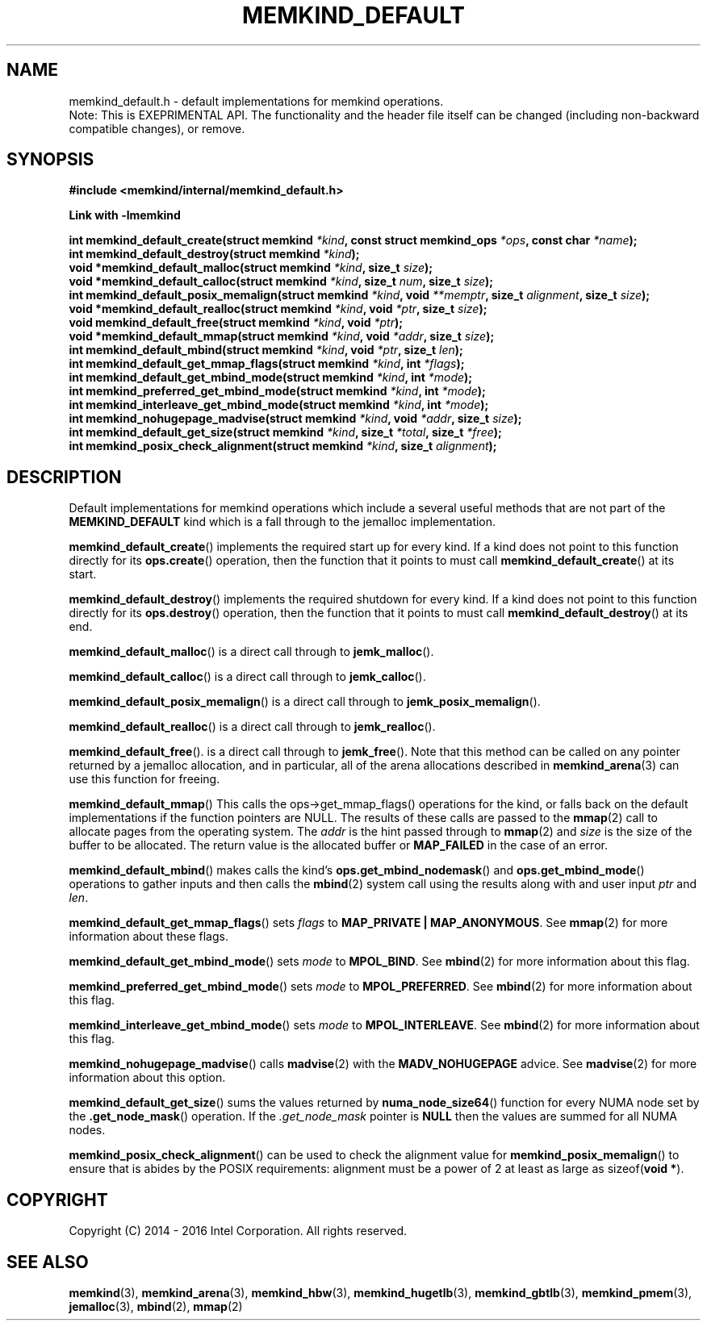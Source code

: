 .\"
.\" Copyright (C) 2014 - 2016 Intel Corporation.
.\" All rights reserved.
.\"
.\" Redistribution and use in source and binary forms, with or without
.\" modification, are permitted provided that the following conditions are met:
.\" 1. Redistributions of source code must retain the above copyright notice(s),
.\"    this list of conditions and the following disclaimer.
.\" 2. Redistributions in binary form must reproduce the above copyright notice(s),
.\"    this list of conditions and the following disclaimer in the documentation
.\"    and/or other materials provided with the distribution.
.\"
.\" THIS SOFTWARE IS PROVIDED BY THE COPYRIGHT HOLDER(S) ``AS IS'' AND ANY EXPRESS
.\" OR IMPLIED WARRANTIES, INCLUDING, BUT NOT LIMITED TO, THE IMPLIED WARRANTIES OF
.\" MERCHANTABILITY AND FITNESS FOR A PARTICULAR PURPOSE ARE DISCLAIMED.  IN NO
.\" EVENT SHALL THE COPYRIGHT HOLDER(S) BE LIABLE FOR ANY DIRECT, INDIRECT,
.\" INCIDENTAL, SPECIAL, EXEMPLARY, OR CONSEQUENTIAL DAMAGES (INCLUDING, BUT NOT
.\" LIMITED TO, PROCUREMENT OF SUBSTITUTE GOODS OR SERVICES; LOSS OF USE, DATA, OR
.\" PROFITS; OR BUSINESS INTERRUPTION) HOWEVER CAUSED AND ON ANY THEORY OF
.\" LIABILITY, WHETHER IN CONTRACT, STRICT LIABILITY, OR TORT (INCLUDING NEGLIGENCE
.\" OR OTHERWISE) ARISING IN ANY WAY OUT OF THE USE OF THIS SOFTWARE, EVEN IF
.\" ADVISED OF THE POSSIBILITY OF SUCH DAMAGE.
.\"
.TH "MEMKIND_DEFAULT" 3 "2015-04-21" "Intel Corporation" "MEMKIND_DEFAULT" \" -*- nroff -*-
.SH "NAME"
memkind_default.h \- default implementations for memkind operations.
.br
Note: This is EXEPRIMENTAL API. The functionality and the header file itself can be changed (including non-backward compatible changes), or remove.
.SH "SYNOPSIS"
.nf
.B #include <memkind/internal/memkind_default.h>
.sp
.B Link with -lmemkind
.sp
.BI "int memkind_default_create(struct memkind " "*kind" ", const struct memkind_ops " "*ops" ", const char " "*name" );
.br
.BI "int memkind_default_destroy(struct memkind " "*kind" );
.br
.BI "void *memkind_default_malloc(struct memkind " "*kind" ", size_t " "size" );
.br
.BI "void *memkind_default_calloc(struct memkind " "*kind" ", size_t " "num" ", size_t " "size" );
.br
.BI "int memkind_default_posix_memalign(struct memkind " "*kind" ", void " "**memptr" ", size_t " "alignment" ", size_t " "size" );
.br
.BI "void *memkind_default_realloc(struct memkind " "*kind" ", void " "*ptr" ", size_t " "size" );
.br
.BI "void memkind_default_free(struct memkind " "*kind" ", void " "*ptr" );
.br
.BI "void *memkind_default_mmap(struct memkind " "*kind" ", void " "*addr" ", size_t " "size" );
.br
.BI "int memkind_default_mbind(struct memkind " "*kind" ", void " "*ptr" ", size_t " "len" );
.br
.BI "int memkind_default_get_mmap_flags(struct memkind " "*kind" ", int " "*flags" );
.br
.BI "int memkind_default_get_mbind_mode(struct memkind " "*kind" ", int " "*mode" );
.br
.BI "int memkind_preferred_get_mbind_mode(struct memkind " "*kind" ", int " "*mode" );
.br
.BI "int memkind_interleave_get_mbind_mode(struct memkind " "*kind" ", int " "*mode" );
.br
.BI "int memkind_nohugepage_madvise(struct memkind " "*kind" ", void " "*addr" ", size_t " "size" );
.br
.BI "int memkind_default_get_size(struct memkind " "*kind" ", size_t " "*total" ", size_t " "*free" );
.br
.BI "int memkind_posix_check_alignment(struct memkind " "*kind" ", size_t " "alignment" );
.br
.SH DESCRIPTION
.PP
Default implementations for memkind operations which include a several
useful methods that are not part of the
.B MEMKIND_DEFAULT
kind which is a fall through to the jemalloc implementation.
.PP
.BR memkind_default_create ()
implements the required start up for every kind.  If a kind does not
point to this function directly for its
.BR ops.create ()
operation, then the function that it points to must call
.BR memkind_default_create ()
at its start.
.PP
.BR memkind_default_destroy ()
implements the required shutdown for every kind.  If a kind does not
point to this function directly for its
.BR ops.destroy ()
operation, then the function that it points to must call
.BR memkind_default_destroy ()
at its end.
.PP
.BR memkind_default_malloc ()
is a direct call through to
.BR jemk_malloc ().
.PP
.BR memkind_default_calloc ()
is a direct call through to
.BR jemk_calloc ().
.PP
.BR memkind_default_posix_memalign ()
is a direct call through to
.BR jemk_posix_memalign ().
.PP
.BR memkind_default_realloc ()
is a direct call through to
.BR jemk_realloc ().
.PP
.BR memkind_default_free ().
is a direct call through to
.BR jemk_free ().
Note that this method can be called on any pointer returned by a
jemalloc allocation, and in particular, all of the arena
allocations described in
.BR memkind_arena (3)
can use this function for freeing.
.PP
.BR memkind_default_mmap ()
This calls the ops->get_mmap_flags()
operations for the kind, or falls back on the default implementations
if the function pointers are NULL.  The results of these calls are
passed to the
.BR mmap (2)
call to allocate pages from the operating system.  The
.I addr
is the hint passed through to
.BR mmap (2)
and
.I size
is the size of the buffer to be allocated.  The return value is the
allocated buffer or
.B MAP_FAILED
in the case of an error.
.PP
.BR memkind_default_mbind ()
makes calls the kind's
.BR ops.get_mbind_nodemask ()
and
.BR ops.get_mbind_mode ()
operations to gather inputs and then calls the
.BR mbind (2)
system call using the results along with and user input
.I ptr
and
.IR len .
.PP
.BR memkind_default_get_mmap_flags ()
sets
.I flags
to
.BR "MAP_PRIVATE | MAP_ANONYMOUS" .
See
.BR mmap (2)
for more information about these flags.
.PP
.BR memkind_default_get_mbind_mode ()
sets
.I mode
to
.BR MPOL_BIND .
See
.BR mbind (2)
for more information about this flag.
.PP
.BR memkind_preferred_get_mbind_mode ()
sets
.I mode
to
.BR MPOL_PREFERRED .
See
.BR mbind (2)
for more information about this flag.
.PP
.BR memkind_interleave_get_mbind_mode ()
sets
.I mode
to
.BR MPOL_INTERLEAVE .
See
.BR mbind (2)
for more information about this flag.
.PP
.BR memkind_nohugepage_madvise ()
calls
.BR madvise (2)
with the
.B MADV_NOHUGEPAGE
advice.
See
.BR madvise (2)
for more information about this option.
.PP
.BR memkind_default_get_size ()
sums the values returned by
.BR numa_node_size64 ()
function for every NUMA node set by the
.BR .get_node_mask ()
operation.  If the
.I .get_node_mask
pointer is
.B NULL
then the values are summed for all NUMA nodes.
.PP
.BR memkind_posix_check_alignment ()
can be used to check the alignment value for
.BR memkind_posix_memalign ()
to ensure that is abides by the POSIX requirements:
alignment must be a power of 2 at least as large as
.RB sizeof( "void *" ).
.SH "COPYRIGHT"
Copyright (C) 2014 - 2016 Intel Corporation. All rights reserved.
.SH "SEE ALSO"
.BR memkind (3),
.BR memkind_arena (3),
.BR memkind_hbw (3),
.BR memkind_hugetlb (3),
.BR memkind_gbtlb (3),
.BR memkind_pmem (3),
.BR jemalloc (3),
.BR mbind (2),
.BR mmap (2)
